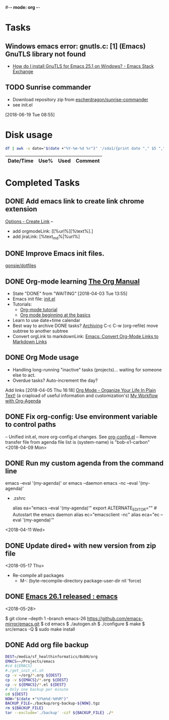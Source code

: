 #-*- mode: org -*-
#+STARTUP: showall

* Tasks
** Windows emacs error: gnutls.c: [1] (Emacs) GnuTLS library not found
   - [[https://emacs.stackexchange.com/questions/27202/how-do-i-install-gnutls-for-emacs-25-1-on-windows][How do I install GnuTLS for Emacs 25.1 on Windows? - Emacs Stack Exchange]]
** TODO Sunrise commander
- Download repository zip from [[https://github.com/escherdragon/sunrise-commander][escherdragon/sunrise-commander]]
- see init.el
[2018-06-19 Tue 08:55]

* Disk usage
#+name: disk-usage
#+begin_src sh :results table append
  df | awk -v date="$(date +"%Y-%m-%d %r")" '/sda1/{print date "," $5 "," $3}'
#+end_src

#+RESULTS: disk-usage
|------------------------+------+----------+------------|
| Date/Time              | Use% |     Used | Comment    |
|------------------------+------+----------+------------|

* Completed Tasks
** DONE Add emacs link to create link chrome extension 
   CLOSED: [2018-03-26 Mon 08:15]
   [[chrome-extension://gcmghdmnkfdbncmnmlkkglmnnhagajbm/options.html][Options - Create Link]] -- 
   - add orgmodeLink: [[%url%][%text%].]
   - add jiraLink: [%text_md%|%url%] 
** DONE Improve Emacs init files. 
   CLOSED: [2018-03-24 Sat 15:01]
   [[https://github.com/gonsie/dotfiles/tree/master/emacs][gonsie/dotfiles]]
** DONE Org-mode learning [[https://orgmode.org/manual/index.html#SEC_Contents][The Org Manual]]
   CLOSED: [2018-04-03 Tue 13:55]
   - State "DONE"       from "WAITING"    [2018-04-03 Tue 13:55]
   - Emacs init file: [[file:~/.emacs.d/init.el][init.el]]
   - Tutorials:
     - [[https://orgmode.org/worg/org-tutorials/orgtutorial_dto.html][Org-mode tutorial]]
     - [[https://orgmode.org/worg/org-tutorials/org4beginners.html][Org mode beginning at the basics]]
   - Learn to use date+time calendar
   - Best way to archive DONE tasks? [[https://orgmode.org/manual/Archiving.html#Archiving][Archiving]]  C-c C-w (org-refile) move subtree to another subtree
   - Convert orgLink to markdownLink: [[https://www.bigeekfan.com/post/20171010_hugo_org_functions/][Emacs: Convert Org-Mode Links to Markdown Links]]
** DONE Org Mode usage
CLOSED: [2018-04-07 Sat 07:40]
  - Handling long-running "inactive" tasks (projects)... waiting for someone else to act.
  - Overdue tasks? Auto-increment the day?
  Add links [2018-04-05 Thu 16:18]
  [[http://doc.norang.ca/org-mode.html][Org Mode - Organize Your Life In Plain Text!]] (a crapload of useful information and customization's)
  [[http://cachestocaches.com/2016/9/my-workflow-org-agenda/][My Workflow with Org-Agenda]]
** DONE Fix org-config: Use environment variable to control paths
CLOSED: [2018-04-09 Mon 09:21]
-- Unified init.el, more org-config.el changes.
See [[file:~/.emacs.d/org-config.el][org-config.el]]
-- Remove transfer file from agenda file list is (system-name) is "bob-x1-carbon"
<2018-04-09 Mon>
** DONE Run my custom agenda from the command line
CLOSED: [2018-04-11 Wed 08:46]
 emacs --eval '(my-agenda)'
or
  emacs --daemon
  emacs -nc --eval '(my-agenda)'
- .zshrc
 # Emacs aliases
 alias ea="emacs --eval '(my-agenda)'"
 export ALTERNATE_EDITOR="" # Autostart the emacs daemon
 alias ec="emacsclient -nc"
 alias eca="ec --eval '(my-agenda)'"
<2018-04-11 Wed>
** DONE Update dired+ with new version from zip file
CLOSED: [2018-05-17 Thu 18:55]
<2018-05-17 Thu>
- Re-compile all packages
  - M-: (byte-recompile-directory package-user-dir nil 'force)
** DONE [[https://www.reddit.com/r/emacs/comments/8mqeyi/announce_emacs_261_released/][Emacs 26.1 released : emacs]]
CLOSED: [2018-05-28 Mon 13:42]
<2018-05-28>
:INSTALL:
   $ git clone --depth 1 --branch emacs-26 https://github.com/emacs-mirror/emacs.git
   $ cd emacs
   $ ./autogen.sh
   $ ./configure
   $ make
   $ src/emacs -Q
   $ sudo make install
:END:
** DONE Add org file backup
CLOSED: [2018-06-14 Thu 08:33]
:SCRIPT:
  #+name: backup
  #+begin_src sh :results silent
    DEST=/media/sf_healthinformatics/BobN/org
    EMACS=~/Projects/emacs
    #cd ${EMACS}
    #./get_init_el.sh
    cp -v ~/org/*.org ${DEST}
    cp -v ${EMACS}/*.org ${DEST}
    cp -v ${EMACS}/*.el ${DEST}
    # Only one backup per minute
    cd ${DEST}
    NOW="$(date +"%Y%m%d-%H%M")"
    BACKUP_FILE=./backup/org-backup-${NOW}.tgz
    rm ${BACKUP_FILE}
    tar --exclude='./backup' -czf ${BACKUP_FILE} ./*
  #+end_src
:END:
